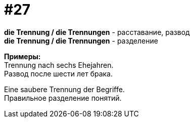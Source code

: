 [#16_027]
= #27
:hardbreaks:

*die Trennung / die Trennungen* - расставание, развод
*die Trennung / die Trennungen* - разделение

*Примеры:*
Trennung nach sechs Ehejahren.
Развод после шести лет брака.

Eine saubere Trennung der Begriffe.
Правильное разделение понятий.
